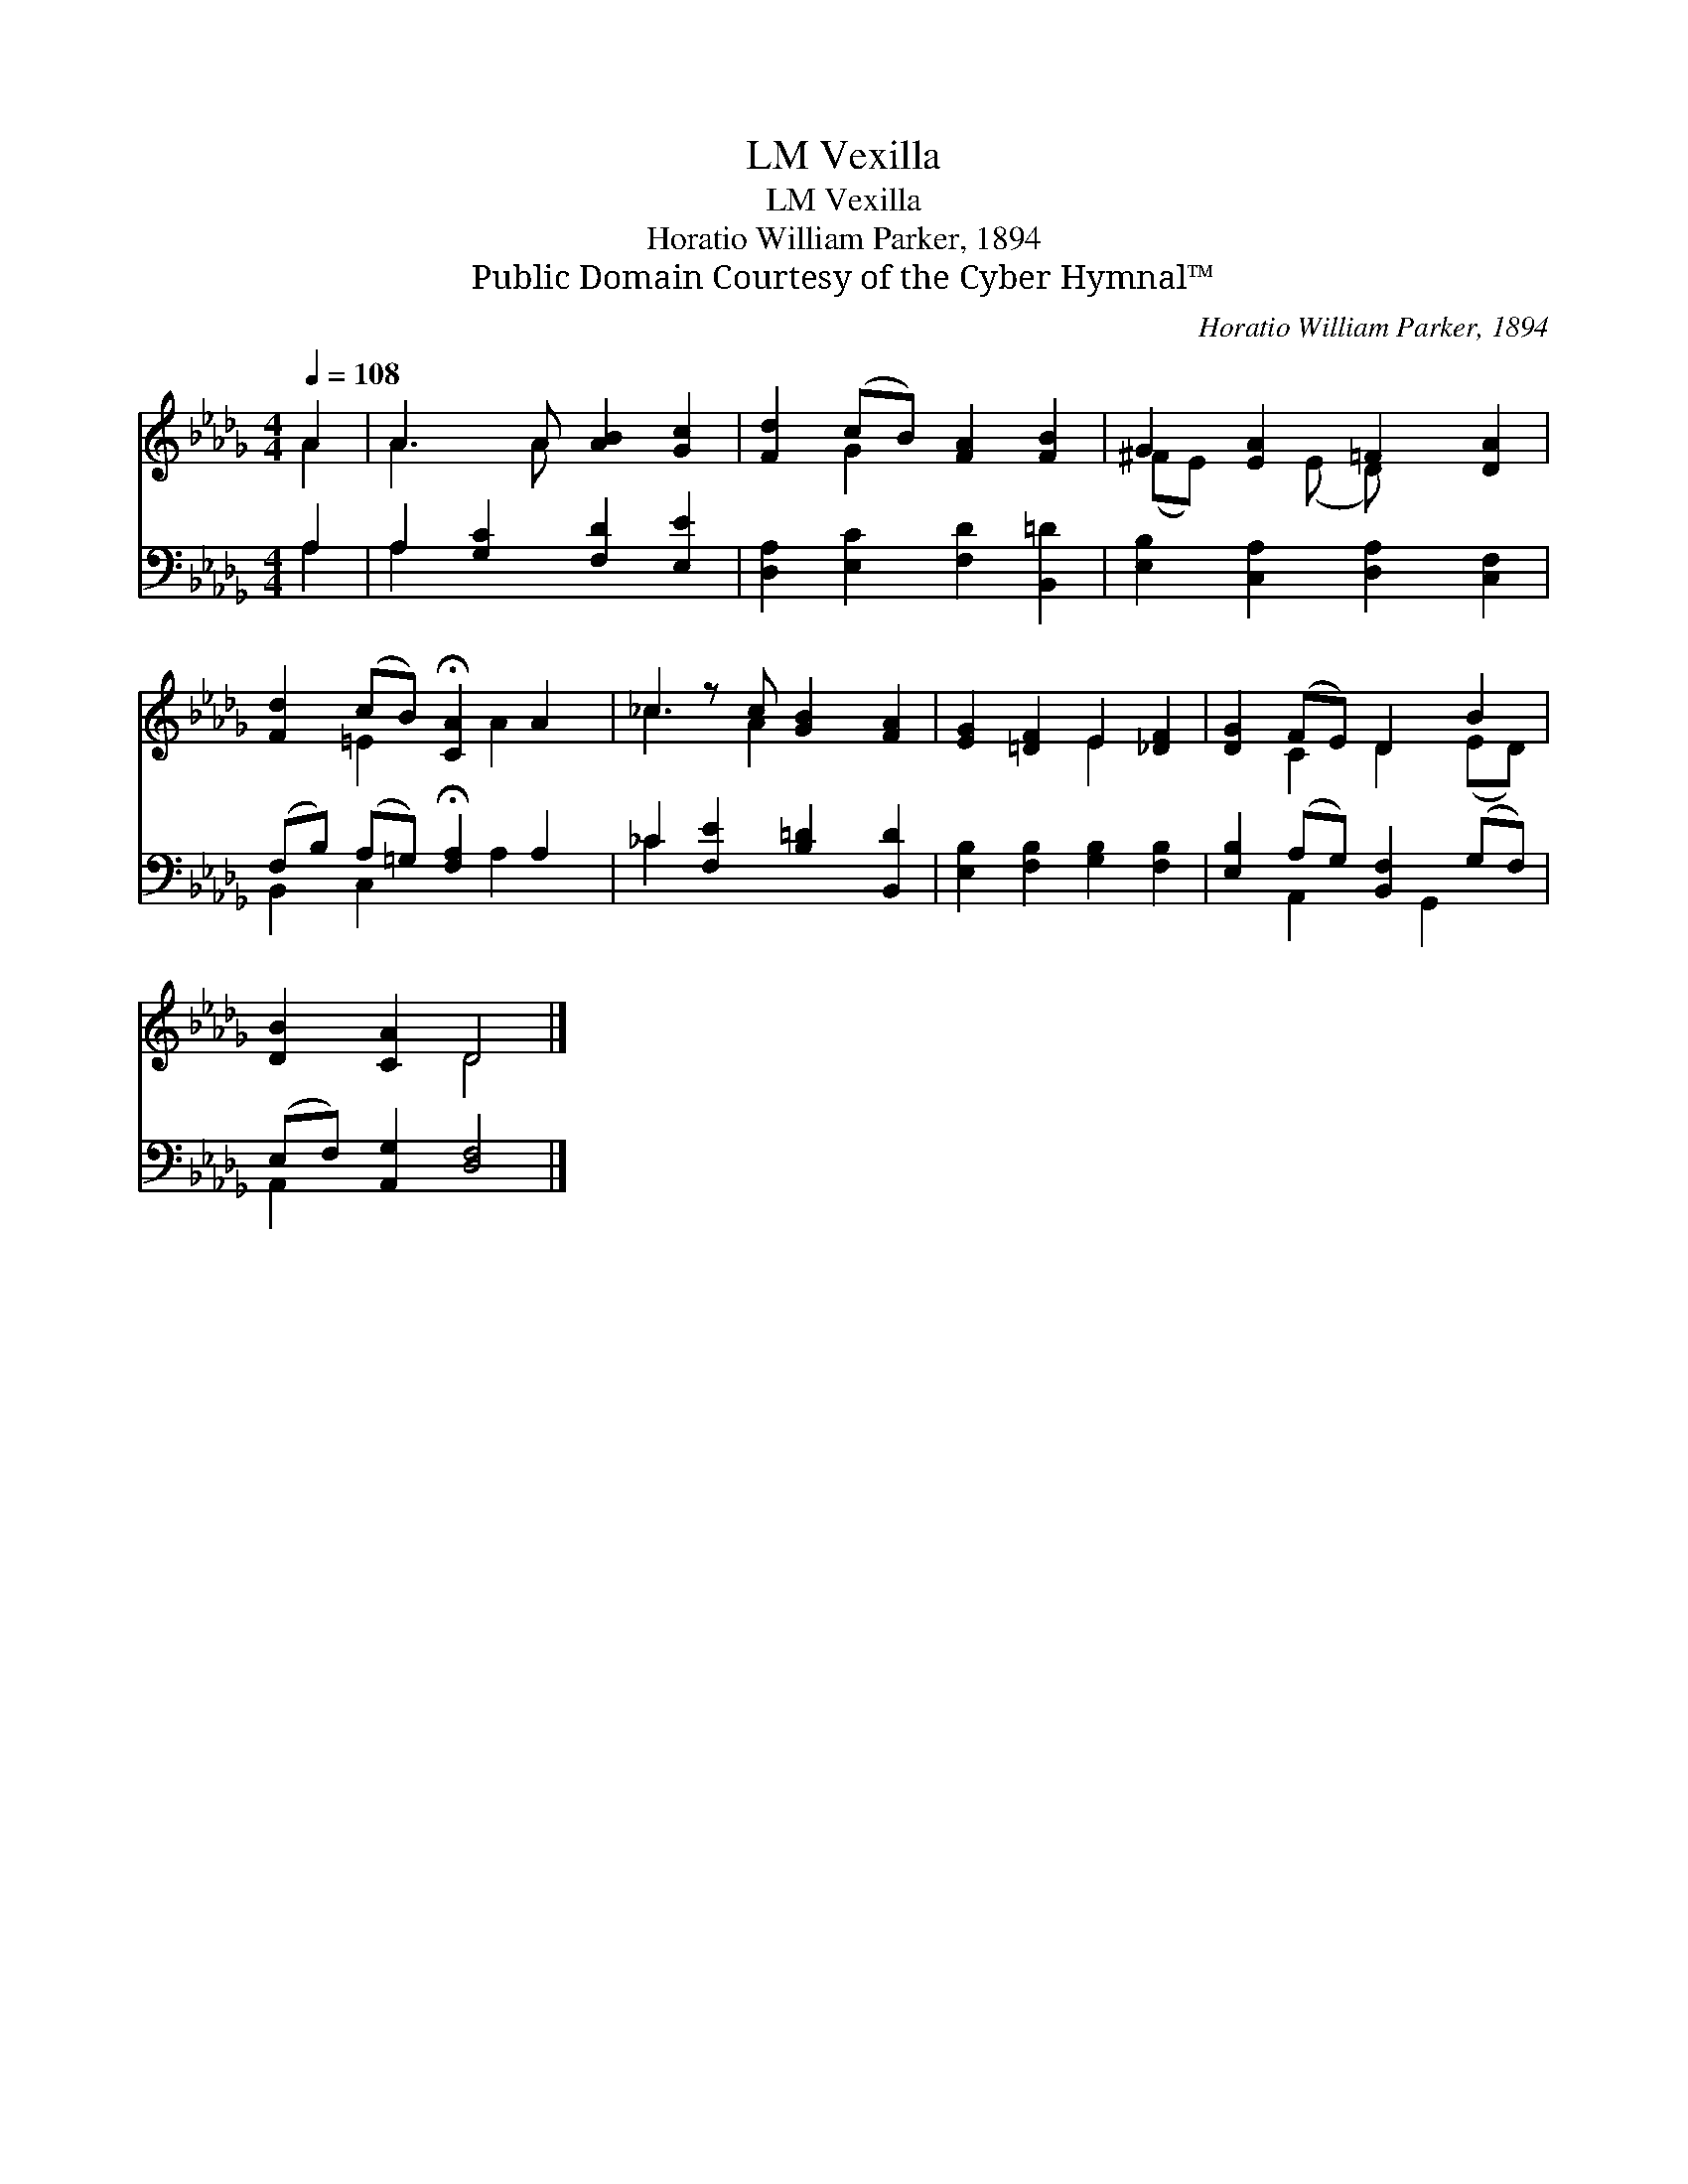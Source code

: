 X:1
T:Vexilla, LM
T:Vexilla, LM
T:Horatio William Parker, 1894
T:Public Domain Courtesy of the Cyber Hymnal™
C:Horatio William Parker, 1894
Z:Public Domain
Z:Courtesy of the Cyber Hymnal™
%%score ( 1 2 ) ( 3 4 )
L:1/8
Q:1/4=108
M:4/4
K:Db
V:1 treble 
V:2 treble 
V:3 bass 
V:4 bass 
V:1
 A2 | A3 A [AB]2 [Gc]2 | [Fd]2 (cB) [FA]2 [FB]2 | G2 [EA]2 =F2 [DA]2 | %4
 [Fd]2 (cB) !fermata![CA]2 A2 | _c2 z c [GB]2 [FA]2 | [EG]2 [=DF]2 E2 [_DF]2 | [DG]2 (FE) D2 B2 | %8
 [DB]2 [CA]2 D4 |] %9
V:2
 A2 | A3 A x4 | x2 G2 x4 | (^FE) x (E D) x3 | x2 =E2 x A2 x | _c3 A2 x3 | x4 E2 x2 | %7
 x2 C2 D2 (ED) | x4 D4 |] %9
V:3
 A,2 | A,2 [G,C]2 [F,D]2 [E,E]2 | [D,A,]2 [E,C]2 [F,D]2 [B,,=D]2 | %3
 [E,B,]2 [C,A,]2 [D,A,]2 [C,F,]2 | (F,B,) (A,=G,) !fermata![F,A,]2 A,2 | %5
 _C2 [F,E]2 [B,=D]2 [B,,D]2 | [E,B,]2 [F,B,]2 [G,B,]2 [F,B,]2 | [E,B,]2 (A,G,) [B,,F,]2 (G,F,) | %8
 (E,F,) [A,,G,]2 [D,F,]4 |] %9
V:4
 A,2 | A,2 x6 | x8 | x8 | B,,2 C,2 x A,2 x | _C2 x6 | x8 | x2 A,,2 x G,,2 x | A,,2 x6 |] %9

